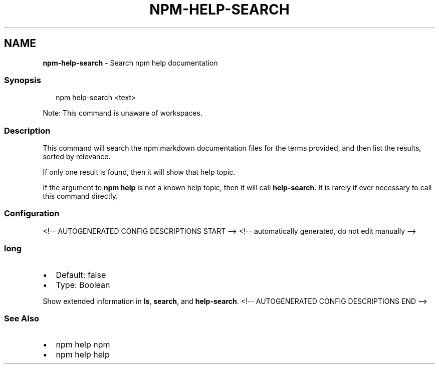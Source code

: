.TH "NPM\-HELP\-SEARCH" "1" "May 2021" "" ""
.SH "NAME"
\fBnpm-help-search\fR \- Search npm help documentation
.SS Synopsis
.P
.RS 2
.nf
npm help\-search <text>
.fi
.RE
.P
Note: This command is unaware of workspaces\.
.SS Description
.P
This command will search the npm markdown documentation files for the terms
provided, and then list the results, sorted by relevance\.
.P
If only one result is found, then it will show that help topic\.
.P
If the argument to \fBnpm help\fP is not a known help topic, then it will call
\fBhelp\-search\fP\|\.  It is rarely if ever necessary to call this command
directly\.
.SS Configuration
<!\-\- AUTOGENERATED CONFIG DESCRIPTIONS START \-\->
<!\-\- automatically generated, do not edit manually \-\->
.SS \fBlong\fP
.RS 0
.IP \(bu 2
Default: false
.IP \(bu 2
Type: Boolean

.RE
.P
Show extended information in \fBls\fP, \fBsearch\fP, and \fBhelp\-search\fP\|\.
<!\-\- AUTOGENERATED CONFIG DESCRIPTIONS END \-\->

.SS See Also
.RS 0
.IP \(bu 2
npm help npm
.IP \(bu 2
npm help help

.RE
